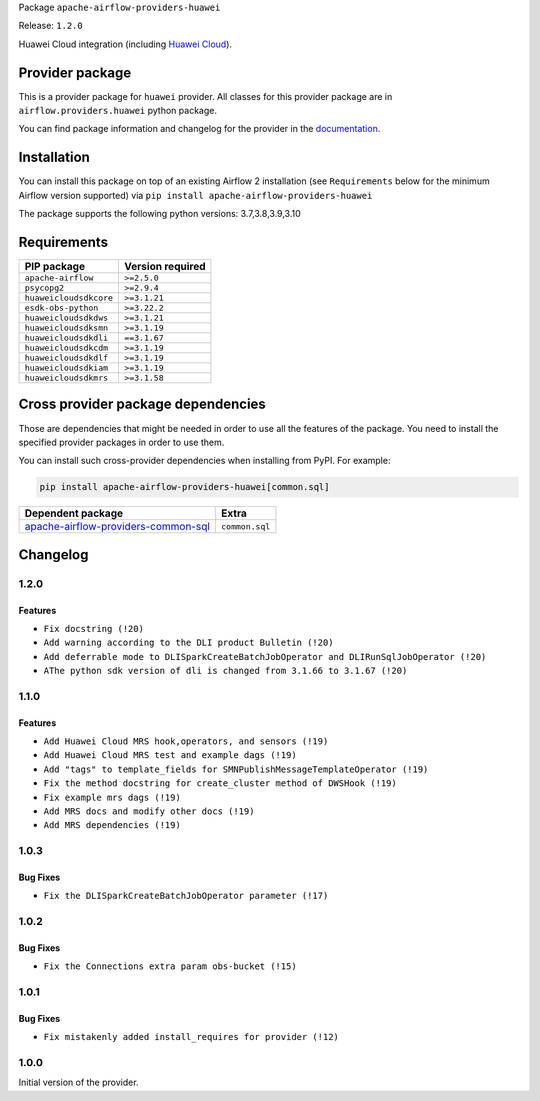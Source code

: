 
.. Licensed to the Apache Software Foundation (ASF) under one
   or more contributor license agreements.  See the NOTICE file
   distributed with this work for additional information
   regarding copyright ownership.  The ASF licenses this file
   to you under the Apache License, Version 2.0 (the
   "License"); you may not use this file except in compliance
   with the License.  You may obtain a copy of the License at

..   http://www.apache.org/licenses/LICENSE-2.0

.. Unless required by applicable law or agreed to in writing,
   software distributed under the License is distributed on an
   "AS IS" BASIS, WITHOUT WARRANTIES OR CONDITIONS OF ANY
   KIND, either express or implied.  See the License for the
   specific language governing permissions and limitations
   under the License.


Package ``apache-airflow-providers-huawei``

Release: ``1.2.0``


Huawei Cloud integration (including `Huawei Cloud <https://www.huaweicloud.com/intl/en-us/>`__).


Provider package
----------------

This is a provider package for ``huawei`` provider. All classes for this provider package
are in ``airflow.providers.huawei`` python package.

You can find package information and changelog for the provider
in the `documentation <https://airflow.apache.org/docs/apache-airflow-providers-huawei/1.2.0/>`_.


Installation
------------

You can install this package on top of an existing Airflow 2 installation (see ``Requirements`` below
for the minimum Airflow version supported) via
``pip install apache-airflow-providers-huawei``

The package supports the following python versions: 3.7,3.8,3.9,3.10

Requirements
------------

======================  ==================
PIP package             Version required
======================  ==================
``apache-airflow``      ``>=2.5.0``
``psycopg2``            ``>=2.9.4``
``huaweicloudsdkcore``  ``>=3.1.21``
``esdk-obs-python``     ``>=3.22.2``
``huaweicloudsdkdws``   ``>=3.1.21``
``huaweicloudsdksmn``   ``>=3.1.19``
``huaweicloudsdkdli``   ``==3.1.67``
``huaweicloudsdkcdm``   ``>=3.1.19``
``huaweicloudsdkdlf``   ``>=3.1.19``
``huaweicloudsdkiam``   ``>=3.1.19``
``huaweicloudsdkmrs``   ``>=3.1.58``
======================  ==================

Cross provider package dependencies
-----------------------------------

Those are dependencies that might be needed in order to use all the features of the package.
You need to install the specified provider packages in order to use them.

You can install such cross-provider dependencies when installing from PyPI. For example:

.. code-block:: bash

    pip install apache-airflow-providers-huawei[common.sql]


============================================================================================================  ==============
Dependent package                                                                                             Extra
============================================================================================================  ==============
`apache-airflow-providers-common-sql <https://airflow.apache.org/docs/apache-airflow-providers-common-sql>`_  ``common.sql``
============================================================================================================  ==============

 .. Licensed to the Apache Software Foundation (ASF) under one
    or more contributor license agreements.  See the NOTICE file
    distributed with this work for additional information
    regarding copyright ownership.  The ASF licenses this file
    to you under the Apache License, Version 2.0 (the
    "License"); you may not use this file except in compliance
    with the License.  You may obtain a copy of the License at

 ..   http://www.apache.org/licenses/LICENSE-2.0

 .. Unless required by applicable law or agreed to in writing,
    software distributed under the License is distributed on an
    "AS IS" BASIS, WITHOUT WARRANTIES OR CONDITIONS OF ANY
    KIND, either express or implied.  See the License for the
    specific language governing permissions and limitations
    under the License.


.. NOTE TO CONTRIBUTORS:
   Please, only add notes to the Changelog just below the "Changelog" header when there are some breaking changes
   and you want to add an explanation to the users on how they are supposed to deal with them.
   The changelog is updated and maintained semi-automatically by release manager.

Changelog
---------
1.2.0
.....

Features
~~~~~~~~~

* ``Fix docstring (!20)``
* ``Add warning according to the DLI product Bulletin (!20)``
* ``Add deferrable mode to DLISparkCreateBatchJobOperator and DLIRunSqlJobOperator (!20)``
* ``AThe python sdk version of dli is changed from 3.1.66 to 3.1.67 (!20)``

1.1.0
.....

Features
~~~~~~~~~

* ``Add Huawei Cloud MRS hook,operators, and sensors (!19)``
* ``Add Huawei Cloud MRS test and example dags (!19)``
* ``Add "tags" to template_fields for SMNPublishMessageTemplateOperator (!19)``
* ``Fix the method docstring for create_cluster method of DWSHook (!19)``
* ``Fix example mrs dags (!19)``
* ``Add MRS docs and modify other docs (!19)``
* ``Add MRS dependencies (!19)``

1.0.3
.....

Bug Fixes
~~~~~~~~~

* ``Fix the DLISparkCreateBatchJobOperator parameter (!17)``

1.0.2
.....

Bug Fixes
~~~~~~~~~

* ``Fix the Connections extra param obs-bucket (!15)``

1.0.1
.....

Bug Fixes
~~~~~~~~~

* ``Fix mistakenly added install_requires for provider (!12)``

1.0.0
.....

Initial version of the provider.
